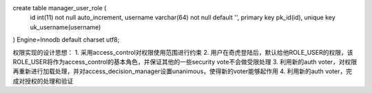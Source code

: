 create table manager_user_role (
    id int(11) not null auto_increment,
    username varchar(64) not null default '',
    primary key pk_id(id),
    unique key uk_username(username)
) Engine=Innodb default charset utf8;

权限实现的设计思想：
1. 采用access_control对权限使用范围进行约束
2. 用户在奇虎登陆后，默认给他ROLE_USER的权限，该ROLE_USER将作为access_control的基本角色，并保证其他的一些security vote不会做受限处理
3. 利用新的auth voter，对权限再重新进行加载处理，并对access_decision_manager设置unanimous，使得新的voter能够起作用
4. 利用新的auth voter，完成对授权的处理和验证